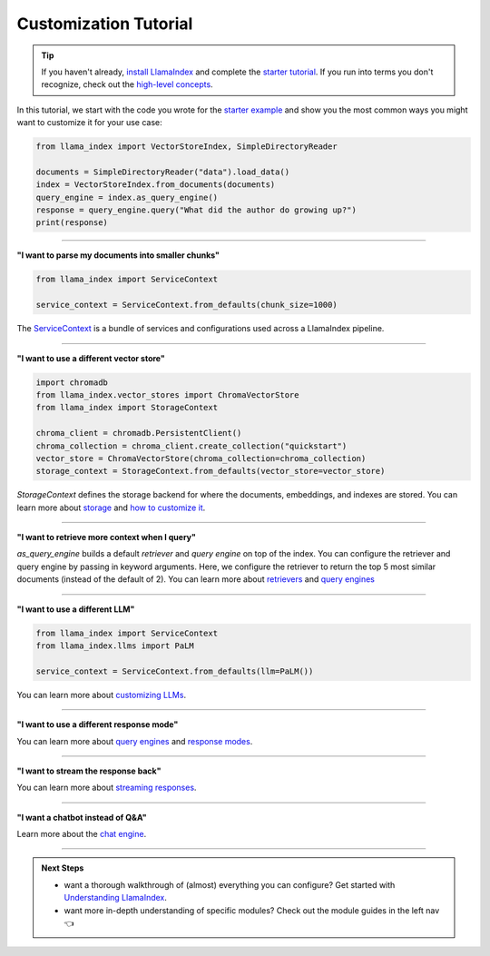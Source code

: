 Customization Tutorial
======================
.. tip::
    If you haven't already, `install LlamaIndex <installation.html>`_ and complete the `starter tutorial <starter_example.html>`_. If you run into terms you don't recognize, check out the `high-level concepts <concepts.html>`_.

In this tutorial, we start with the code you wrote for the `starter example <starter_example.html>`_ and show you the most common ways you might want to customize it for your use case:

.. code-block:: python

    from llama_index import VectorStoreIndex, SimpleDirectoryReader

    documents = SimpleDirectoryReader("data").load_data()
    index = VectorStoreIndex.from_documents(documents)
    query_engine = index.as_query_engine()
    response = query_engine.query("What did the author do growing up?")
    print(response)

-----------------

**"I want to parse my documents into smaller chunks"**

.. code-block:: python

    from llama_index import ServiceContext

    service_context = ServiceContext.from_defaults(chunk_size=1000)

The `ServiceContext <../module_guides/supporting_modules/service_context.html>`_ is a bundle of services and configurations used across a LlamaIndex pipeline.

.. code-block:: python
    :emphasize-lines: 4

    from llama_index import VectorStoreIndex, SimpleDirectoryReader

    documents = SimpleDirectoryReader("data").load_data()
    index = VectorStoreIndex.from_documents(
        documents, service_context=service_context
    )
    query_engine = index.as_query_engine()
    response = query_engine.query("What did the author do growing up?")
    print(response)

-----------------

**"I want to use a different vector store"**

.. code-block:: python

    import chromadb
    from llama_index.vector_stores import ChromaVectorStore
    from llama_index import StorageContext

    chroma_client = chromadb.PersistentClient()
    chroma_collection = chroma_client.create_collection("quickstart")
    vector_store = ChromaVectorStore(chroma_collection=chroma_collection)
    storage_context = StorageContext.from_defaults(vector_store=vector_store)

`StorageContext` defines the storage backend for where the documents, embeddings, and indexes are stored. You can learn more about `storage <../module_guides/storing/storing.html>`_ and `how to customize it <../module_guides/storing/customization.html>`_.

.. code-block:: python
    :emphasize-lines: 4

    from llama_index import VectorStoreIndex, SimpleDirectoryReader

    documents = SimpleDirectoryReader("data").load_data()
    index = VectorStoreIndex.from_documents(
        documents, storage_context=storage_context
    )
    query_engine = index.as_query_engine()
    response = query_engine.query("What did the author do growing up?")
    print(response)

-----------------

**"I want to retrieve more context when I query"**

.. code-block:: python
    :emphasize-lines: 5

    from llama_index import VectorStoreIndex, SimpleDirectoryReader

    documents = SimpleDirectoryReader("data").load_data()
    index = VectorStoreIndex.from_documents(documents)
    query_engine = index.as_query_engine(similarity_top_k=5)
    response = query_engine.query("What did the author do growing up?")
    print(response)

`as_query_engine` builds a default `retriever` and `query engine` on top of the index. You can configure the retriever and query engine by passing in keyword arguments. Here, we configure the retriever to return the top 5 most similar documents (instead of the default of 2). You can learn more about `retrievers <../module_guides/querying/retriever/retrievers.html>`_ and `query engines <../module_guides/querying/retriever/root.html>`_

-----------------

**"I want to use a different LLM"**

.. code-block:: python

    from llama_index import ServiceContext
    from llama_index.llms import PaLM

    service_context = ServiceContext.from_defaults(llm=PaLM())

You can learn more about `customizing LLMs <../module_guides/models/llms.html>`_.

.. code-block:: python
    :emphasize-lines: 5

    from llama_index import VectorStoreIndex, SimpleDirectoryReader

    documents = SimpleDirectoryReader("data").load_data()
    index = VectorStoreIndex.from_documents(documents)
    query_engine = index.as_query_engine(service_context=service_context)
    response = query_engine.query("What did the author do growing up?")
    print(response)

-----------------

**"I want to use a different response mode"**


.. code-block:: python
    :emphasize-lines: 5

    from llama_index import VectorStoreIndex, SimpleDirectoryReader

    documents = SimpleDirectoryReader("data").load_data()
    index = VectorStoreIndex.from_documents(documents)
    query_engine = index.as_query_engine(response_mode="tree_summarize")
    response = query_engine.query("What did the author do growing up?")
    print(response)

You can learn more about `query engines <../module_guides/querying/querying.html>`_ and `response modes <../module_guides/deploying/query_engine/response_modes.html>`_.

-----------------

**"I want to stream the response back"**


.. code-block:: python
    :emphasize-lines: 5, 7

    from llama_index import VectorStoreIndex, SimpleDirectoryReader

    documents = SimpleDirectoryReader("data").load_data()
    index = VectorStoreIndex.from_documents(documents)
    query_engine = index.as_query_engine(streaming=True)
    response = query_engine.query("What did the author do growing up?")
    response.print_response_stream()

You can learn more about `streaming responses <../module_guides/deploying/query_engine/streaming.html>`_.

-----------------

**"I want a chatbot instead of Q&A"**

.. code-block:: python
    :emphasize-lines: 5, 6, 9

    from llama_index import VectorStoreIndex, SimpleDirectoryReader

    documents = SimpleDirectoryReader("data").load_data()
    index = VectorStoreIndex.from_documents(documents)
    query_engine = index.as_chat_engine()
    response = query_engine.chat("What did the author do growing up?")
    print(response)

    response = query_engine.chat("Oh interesting, tell me more.")
    print(response)

Learn more about the `chat engine <../module_guides/deploying/chat_engines/usage_pattern.html>`_.

-----------------

.. admonition:: Next Steps

    * want a thorough walkthrough of (almost) everything you can configure? Get started with `Understanding LlamaIndex <../understanding/understanding.html>`_.
    * want more in-depth understanding of specific modules? Check out the module guides in the left nav 👈
